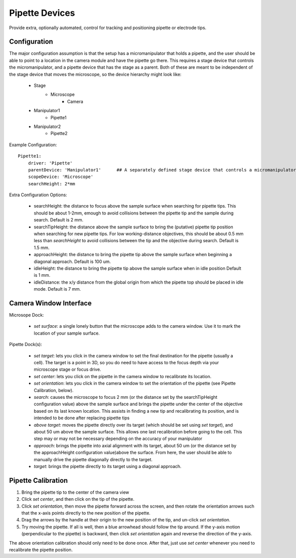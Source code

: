 .. _userDevicesPipette:

Pipette Devices
===============

Provide extra, optionally automated, control for tracking and positioning pipette or electrode tips.

Configuration
-------------

The major configuration assumption is that the setup has a micromanipulator that holds a pipette, and the user should be able to point to a location in the camera module and have the pipette go there. This requires a stage device that controls the micromanipulator, and a pipette device that has the stage as a parent. Both of these are meant to be independent of the stage device that moves the microscope, so the device hierarchy might look like:

    * Stage
        * Microscope
            * Camera
    * Manipulator1
        * Pipette1
    * Manipulator2
        * Pipette2

Example Configuration:

::

    Pipette1:
        driver: 'Pipette'
        parentDevice: 'Manipulator1'      ## A separately defined stage device that controls a micromanipulator 
        scopeDevice: 'Microscope'
        searchHeight: 2*mm

Extra Configuration Options:

    * searchHeight: the distance to focus above the sample surface when searching for pipette tips. This
      should be about 1-2mm, emough to avoid collisions between the pipette tip and the sample during search.
      Default is 2 mm.
    * searchTipHeight: the distance above the sample surface to bring the (putative) pipette tip position
      when searching for new pipette tips. For low working-distance objectives, this should be about 0.5 mm less
      than *searchHeight* to avoid collisions between the tip and the objective during search.
      Default is 1.5 mm.
    * approachHeight: the distance to bring the pipette tip above the sample surface when beginning 
      a diagonal approach. Default is 100 um.
    * idleHeight: the distance to bring the pipette tip above the sample surface when in idle position
      Default is 1 mm.
    * idleDistance: the x/y distance from the global origin from which the pipette top should be placed
      in idle mode. Default is 7 mm.

Camera Window Interface
-----------------------

Microsope Dock:

    * *set surface*:  a single lonely button that the microscope adds to the camera window. Use it to mark the location of your sample surface.

Pipette Dock(s):

    * *set target*:  lets you click in the camera window to set the final destination for the pipette (usually a cell). The target is a point in 3D, so you do need to have access to the focus depth via your microscope stage or focus drive. 

    * *set center*: lets you click on the pipette in the camera window to recalibrate its location. 

    * *set orientation*: lets you click in the camera window to set the orientation of the pipette (see Pipette Calibration, below).

    * *search*:  causes the microscope to focus 2 mm (or the distance set by the searchTipHeight configuration value) above the sample surface and brings the pipette under the center of the objective based on its last known location. This assists in finding a new tip and recalibrating its position, and is intended to be done after replacing pipette tips

    * *above target*:  moves the pipette directly over its target (which should be set using *set target*), and about 50 um above the sample surface. This allows one last recalibration before going to the cell. This step may or may not be necessary depending on the accuracy of your manipulator

    * *approach*:  brings the pipette into axial alignment with its target, about 50 um (or the distance set by the approachHeight configuration value)above the surface. From here, the user should be able to manually drive the pipette diagonally directly to the target.

    * *target*:  brings the pipette directly to its target using a diagonal approach. 

Pipette Calibration
-------------------

#. Bring the pipette tip to the center of the camera view
#. Click *set center*, and then click on the tip of the pipette. 
#. Click *set orientation*, then move the pipette forward across the screen, and then rotate the orientation arrows such that the x-axis points directly to the new position of the pipette.
#. Drag the arrows by the handle at their origin to the new position of the tip, and un-click *set orientation*.
#. Try moving the pipette. If all is well, then a blue arrowhead should follow the tip around. If the y-axis motion (perpendicular to the pipette) is backward, then click *set orientation* again and reverse the direction of the y-axis.

The above orientation calibration should only need to be done once. After that, just use *set center* whenever you need to recalibrate the pipette position.
